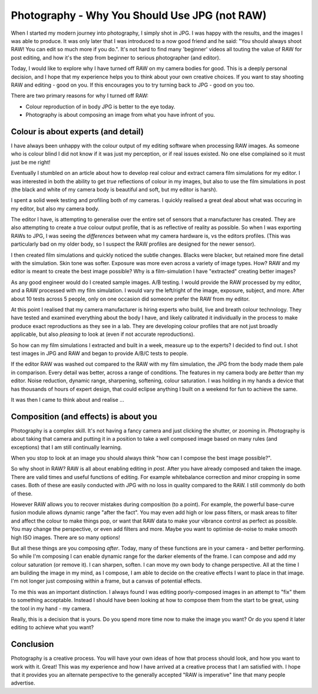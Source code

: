 Photography - Why You Should Use JPG (not RAW)
==============================================

When I started my modern journey into photography, I simply shot in JPG.
I was happy with the results, and the images I was able to produce. It
was only later that I was introduced to a now good friend and he said: 
"You should always shoot RAW! You can edit so much more if you do.". It's
not hard to find many 'beginner' videos all touting the value of RAW
for post editing, and how it's the step from beginner to serious
photographer (and editor).

Today, I would like to explore why I have turned off RAW on my camera
bodies for good. This is a deeply personal decision, and I hope that my experience
helps you to think about your own creative choices. If you want to stay shooting
RAW and editing - good on you. If this encourages you to try turning back to JPG - good
on you too.

There are two primary reasons for why I turned off RAW:

* Colour reproduction of in body JPG is better to the eye today.
* Photography is about composing an image from what you have infront of you. 

Colour is about experts (and detail)
------------------------------------

I have always been unhappy with the colour output of my editing software when
processing RAW images. 
As someone who is colour blind I did not know if it was just my perception, or
if real issues existed. No one else complained so it must just be me right!

Eventually I stumbled on an article about how to develop real colour and
extract camera film simulations for my editor. I was interested in both
the ability to get *true* reflections of colour in my images, but also
to use the film simulations in post (the black and white of my camera body
is beautiful and soft, but my editor is harsh).

I spent a solid week testing and profiling both of my cameras. I quickly
realised a great deal about what was occuring in my editor, but also my
camera body.

The editor I have, is attempting to generalise over the entire set of sensors
that a manufacturer has created. They are also attempting to create a *true*
colour output profile, that is as reflective of reality as possible. So when
I was exporting RAWs to JPG, I was seeing the *differences* between what my camera
hardware is, vs the editors profiles. (This was particularly bad on my older body,
so I suspect the RAW profiles are designed for the newer sensor).

I then created film simulations and quickly noticed the subtle changes. Blacks
were blacker, but retained more fine detail with the simulation. Skin tone was
softer. Exposure was more even across a variety of image types. How? RAW and
my editor is meant to create the best image possible? Why is a film-simulation
I have "extracted" creating better images?

As any good engineer would do I created sample images. A/B testing. I would provide
the RAW processed by my editor, and a RAW processed with my film simulation. I would
vary the left/right of the image, exposure, subject, and more. After about 10 tests
across 5 people, only on one occasion did someone prefer the RAW from my editor.

At this point I realised that my camera manufacturer is hiring experts who build, live
and breath colour technology. They have tested and examined everything about the
body I have, and likely calibrated it individually in the process to make produce
exact reproductions as they see in a lab. They are developing colour profiles that are
not just broadly applicable, but also *pleasing* to look at (even if not accurate reproductions).

So how can my film simulations I extracted and built in a week, measure up to the experts? I decided to find out. I shot test images in JPG and RAW and began to provide A/B/C tests to people.

If the editor RAW was washed out compared to the RAW with my film simulation, the JPG from
the body
made them pale in comparison. Every detail was better, across a range of
conditions. The features in my camera body are *better* than my editor. Noise reduction,
dynamic range, sharpening, softening, colour saturation. I was holding in my hands
a device that has thousands of hours of expert design, that could eclipse anything I built
on a weekend for fun to achieve the same.

It was then I came to think about and realise ...

Composition (and effects) is about you
--------------------------------------

Photography is a complex skill. It's not having a fancy camera and just
clicking the shutter, or zooming in. Photography is about taking that camera
and putting it in a position to take a well composed image based on many
rules (and exceptions) that I am still continually learning.

When you stop to look at an image you should always think "how can I compose
the best image possible?".

So why shoot in RAW? RAW is all about enabling editing in *post*. After you have
already composed and taken the image. There are valid times and useful functions
of editing. For example whitebalance correction and minor cropping in some cases.
Both of these are easily conducted with JPG with no loss in quality compared to the
RAW. I still commonly do both of these.

However RAW allows you to recover mistakes during composition (to a point). For
example, the powerful base-curve fusion module allows dynamic range "after the fact".
You may even add high or low pass filters, or mask areas to filter and affect
the colour to make things pop, or want that RAW data to make your vibrance control
as perfect as possible. You may change the perspective, or even add filters and
more. Maybe you want to optimise de-noise to make smooth high ISO images. There are so
many options!

But all these things are you composing *after*. Today, many of these
functions are in your camera - and better performing. So while I'm composing I can enable dynamic
range for the darker elements of the frame. I can compose and add my colour
saturation (or remove it). I can sharpen, soften. I can move my own body to change perspective. 
All at the time I am building the image in my mind, as I compose, I am able to
decide on the creative effects I want to place in that image. I'm not longer just composing within a frame, but a canvas of potential effects.

To me this was an important distinction. I always found I was editing poorly-composed
images in an attempt to "fix" them to something acceptable. Instead I should have
been looking at how to compose them from the start to be great, using the tool in my
hand - my camera.

Really, this is a decision that is yours. Do you spend more time now to make
the image you want? Or do you spend it later editing to achieve what you want?

Conclusion
----------

Photography is a creative process. You will have your own ideas of how that process
should look, and how you want to work with it. Great! This was my experience and
how I have arrived at a creative process that I am satisfied with. I hope that
it provides you an alternate perspective to the generally accepted "RAW is imperative"
line that many people advertise. 


.. author:: default
.. categories:: none
.. tags:: none
.. comments::
